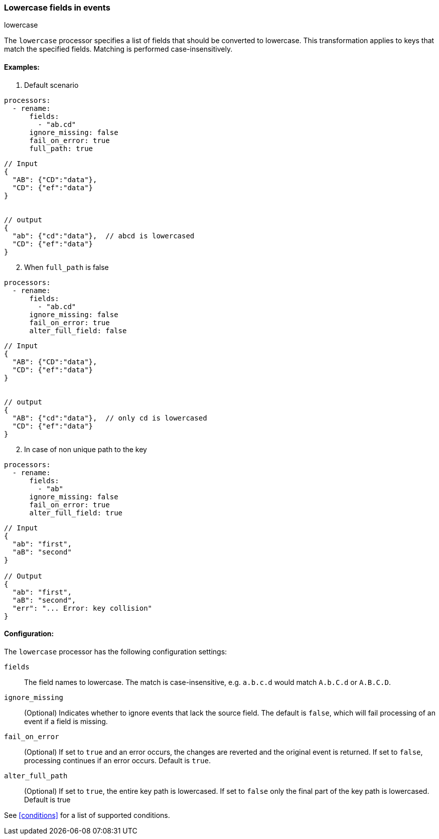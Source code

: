 [[lowercase]]
=== Lowercase fields in events

++++
<titleabbrev>lowercase</titleabbrev>
++++

The `lowercase` processor specifies a list of fields that should be converted to lowercase. This transformation applies to keys that match the specified fields. Matching is performed case-insensitively. 


==== Examples: 

1. Default scenario 

[source,yaml]
----
processors:
  - rename:
      fields:
        - "ab.cd"
      ignore_missing: false
      fail_on_error: true
      full_path: true
----
[source,json]
----
// Input
{
  "AB": {"CD":"data"},
  "CD": {"ef":"data"} 
}


// output
{
  "ab": {"cd":"data"},  // abcd is lowercased
  "CD": {"ef":"data"}  
}
----

[start=2]
2. When `full_path` is false

[source,yaml]
----
processors:
  - rename:
      fields:
        - "ab.cd"
      ignore_missing: false
      fail_on_error: true
      alter_full_field: false
----

[source,json]
----
// Input
{
  "AB": {"CD":"data"},
  "CD": {"ef":"data"} 
}


// output
{
  "AB": {"cd":"data"},  // only cd is lowercased
  "CD": {"ef":"data"}  
}
----

[start=2]
2. In case of non unique path to the key

[source,yaml]
----
processors:
  - rename:
      fields:
        - "ab"
      ignore_missing: false
      fail_on_error: true
      alter_full_field: true
----

[source,json]
----
// Input
{
  "ab": "first",
  "aB": "second"
}

// Output
{
  "ab": "first",
  "aB": "second",
  "err": "... Error: key collision"
}
----

==== Configuration:

The `lowercase` processor has the following configuration settings:

`fields`:: The field names to lowercase. The match is case-insensitive, e.g. `a.b.c.d` would match `A.b.C.d` or `A.B.C.D`.
`ignore_missing`:: (Optional) Indicates whether to ignore events that lack the source field.
                    The default is `false`, which will fail processing of an event if a field is missing.
`fail_on_error`:: (Optional) If set to `true` and an error occurs, the changes are reverted and the original event is returned.
                    If set to `false`, processing continues if an error occurs. Default is `true`.
`alter_full_path`:: (Optional) If set to `true`, the entire key path is lowercased. If set to `false` only the final part of the key path is lowercased. Default is true    

                                  

See <<conditions>> for a list of supported conditions.
